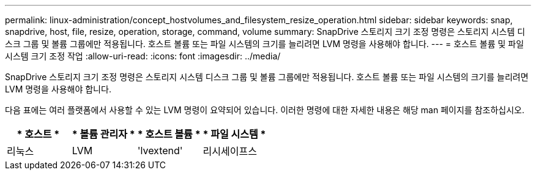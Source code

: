 ---
permalink: linux-administration/concept_hostvolumes_and_filesystem_resize_operation.html 
sidebar: sidebar 
keywords: snap, snapdrive, host, file, resize, operation, storage, command, volume 
summary: SnapDrive 스토리지 크기 조정 명령은 스토리지 시스템 디스크 그룹 및 볼륨 그룹에만 적용됩니다. 호스트 볼륨 또는 파일 시스템의 크기를 늘리려면 LVM 명령을 사용해야 합니다. 
---
= 호스트 볼륨 및 파일 시스템 크기 조정 작업
:allow-uri-read: 
:icons: font
:imagesdir: ../media/


[role="lead"]
SnapDrive 스토리지 크기 조정 명령은 스토리지 시스템 디스크 그룹 및 볼륨 그룹에만 적용됩니다. 호스트 볼륨 또는 파일 시스템의 크기를 늘리려면 LVM 명령을 사용해야 합니다.

다음 표에는 여러 플랫폼에서 사용할 수 있는 LVM 명령이 요약되어 있습니다. 이러한 명령에 대한 자세한 내용은 해당 man 페이지를 참조하십시오.

|===
| * 호스트 * | * 볼륨 관리자 * | * 호스트 볼륨 * | * 파일 시스템 * 


 a| 
리눅스
 a| 
LVM
 a| 
'lvextend'
 a| 
리시세이프스

|===